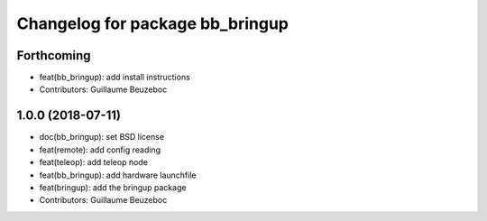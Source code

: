 ^^^^^^^^^^^^^^^^^^^^^^^^^^^^^^^^
Changelog for package bb_bringup
^^^^^^^^^^^^^^^^^^^^^^^^^^^^^^^^

Forthcoming
-----------
* feat(bb_bringup): add install instructions
* Contributors: Guillaume Beuzeboc

1.0.0 (2018-07-11)
------------------
* doc(bb_bringup): set BSD license
* feat(remote): add config reading
* feat(teleop): add teleop node
* feat(bb_bringup): add hardware launchfile
* feat(bringup): add the bringup package
* Contributors: Guillaume Beuzeboc
